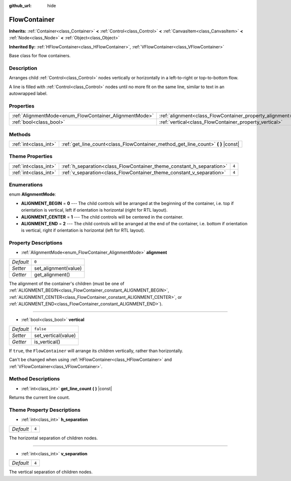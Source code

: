 :github_url: hide

.. DO NOT EDIT THIS FILE!!!
.. Generated automatically from Godot engine sources.
.. Generator: https://github.com/godotengine/godot/tree/master/doc/tools/make_rst.py.
.. XML source: https://github.com/godotengine/godot/tree/master/doc/classes/FlowContainer.xml.

.. _class_FlowContainer:

FlowContainer
=============

**Inherits:** :ref:`Container<class_Container>` **<** :ref:`Control<class_Control>` **<** :ref:`CanvasItem<class_CanvasItem>` **<** :ref:`Node<class_Node>` **<** :ref:`Object<class_Object>`

**Inherited By:** :ref:`HFlowContainer<class_HFlowContainer>`, :ref:`VFlowContainer<class_VFlowContainer>`

Base class for flow containers.

Description
-----------

Arranges child :ref:`Control<class_Control>` nodes vertically or horizontally in a left-to-right or top-to-bottom flow.

A line is filled with :ref:`Control<class_Control>` nodes until no more fit on the same line, similar to text in an autowrapped label.

Properties
----------

+--------------------------------------------------------+----------------------------------------------------------+-----------+
| :ref:`AlignmentMode<enum_FlowContainer_AlignmentMode>` | :ref:`alignment<class_FlowContainer_property_alignment>` | ``0``     |
+--------------------------------------------------------+----------------------------------------------------------+-----------+
| :ref:`bool<class_bool>`                                | :ref:`vertical<class_FlowContainer_property_vertical>`   | ``false`` |
+--------------------------------------------------------+----------------------------------------------------------+-----------+

Methods
-------

+-----------------------+--------------------------------------------------------------------------------------+
| :ref:`int<class_int>` | :ref:`get_line_count<class_FlowContainer_method_get_line_count>` **(** **)** |const| |
+-----------------------+--------------------------------------------------------------------------------------+

Theme Properties
----------------

+-----------------------+----------------------------------------------------------------------+-------+
| :ref:`int<class_int>` | :ref:`h_separation<class_FlowContainer_theme_constant_h_separation>` | ``4`` |
+-----------------------+----------------------------------------------------------------------+-------+
| :ref:`int<class_int>` | :ref:`v_separation<class_FlowContainer_theme_constant_v_separation>` | ``4`` |
+-----------------------+----------------------------------------------------------------------+-------+

Enumerations
------------

.. _enum_FlowContainer_AlignmentMode:

.. _class_FlowContainer_constant_ALIGNMENT_BEGIN:

.. _class_FlowContainer_constant_ALIGNMENT_CENTER:

.. _class_FlowContainer_constant_ALIGNMENT_END:

enum **AlignmentMode**:

- **ALIGNMENT_BEGIN** = **0** --- The child controls will be arranged at the beginning of the container, i.e. top if orientation is vertical, left if orientation is horizontal (right for RTL layout).

- **ALIGNMENT_CENTER** = **1** --- The child controls will be centered in the container.

- **ALIGNMENT_END** = **2** --- The child controls will be arranged at the end of the container, i.e. bottom if orientation is vertical, right if orientation is horizontal (left for RTL layout).

Property Descriptions
---------------------

.. _class_FlowContainer_property_alignment:

- :ref:`AlignmentMode<enum_FlowContainer_AlignmentMode>` **alignment**

+-----------+----------------------+
| *Default* | ``0``                |
+-----------+----------------------+
| *Setter*  | set_alignment(value) |
+-----------+----------------------+
| *Getter*  | get_alignment()      |
+-----------+----------------------+

The alignment of the container's children (must be one of :ref:`ALIGNMENT_BEGIN<class_FlowContainer_constant_ALIGNMENT_BEGIN>`, :ref:`ALIGNMENT_CENTER<class_FlowContainer_constant_ALIGNMENT_CENTER>`, or :ref:`ALIGNMENT_END<class_FlowContainer_constant_ALIGNMENT_END>`).

----

.. _class_FlowContainer_property_vertical:

- :ref:`bool<class_bool>` **vertical**

+-----------+---------------------+
| *Default* | ``false``           |
+-----------+---------------------+
| *Setter*  | set_vertical(value) |
+-----------+---------------------+
| *Getter*  | is_vertical()       |
+-----------+---------------------+

If ``true``, the ``FlowContainer`` will arrange its children vertically, rather than horizontally.

Can't be changed when using :ref:`HFlowContainer<class_HFlowContainer>` and :ref:`VFlowContainer<class_VFlowContainer>`.

Method Descriptions
-------------------

.. _class_FlowContainer_method_get_line_count:

- :ref:`int<class_int>` **get_line_count** **(** **)** |const|

Returns the current line count.

Theme Property Descriptions
---------------------------

.. _class_FlowContainer_theme_constant_h_separation:

- :ref:`int<class_int>` **h_separation**

+-----------+-------+
| *Default* | ``4`` |
+-----------+-------+

The horizontal separation of children nodes.

----

.. _class_FlowContainer_theme_constant_v_separation:

- :ref:`int<class_int>` **v_separation**

+-----------+-------+
| *Default* | ``4`` |
+-----------+-------+

The vertical separation of children nodes.

.. |virtual| replace:: :abbr:`virtual (This method should typically be overridden by the user to have any effect.)`
.. |const| replace:: :abbr:`const (This method has no side effects. It doesn't modify any of the instance's member variables.)`
.. |vararg| replace:: :abbr:`vararg (This method accepts any number of arguments after the ones described here.)`
.. |constructor| replace:: :abbr:`constructor (This method is used to construct a type.)`
.. |static| replace:: :abbr:`static (This method doesn't need an instance to be called, so it can be called directly using the class name.)`
.. |operator| replace:: :abbr:`operator (This method describes a valid operator to use with this type as left-hand operand.)`
